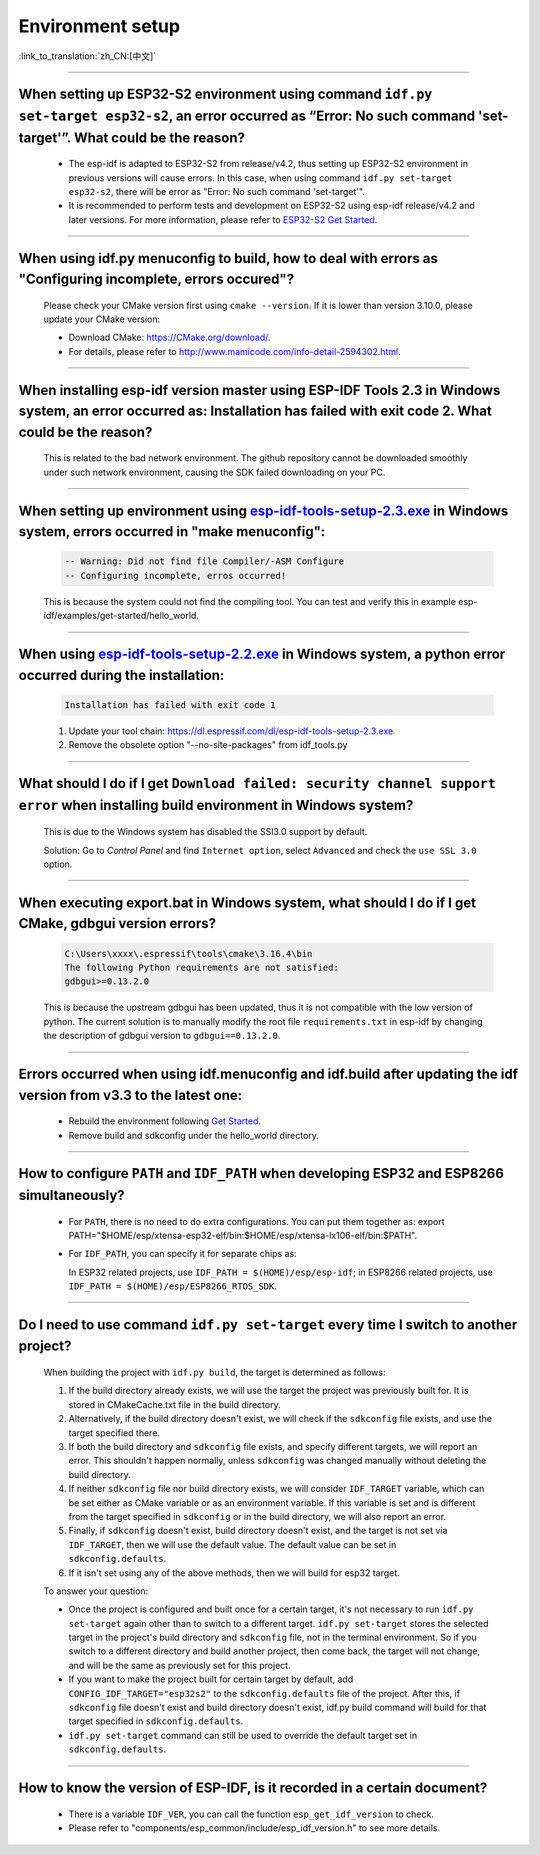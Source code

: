 Environment setup
=================

:link_to_translation:`zh_CN:[中文]`

.. raw:: html

   <style>
   body {counter-reset: h2}
     h2 {counter-reset: h3}
     h2:before {counter-increment: h2; content: counter(h2) ". "}
     h3:before {counter-increment: h3; content: counter(h2) "." counter(h3) ". "}
     h2.nocount:before, h3.nocount:before, { content: ""; counter-increment: none }
   </style>

--------------

When setting up ESP32-S2 environment using command ``idf.py set-target esp32-s2``, an error occurred as “Error: No such command 'set-target'”. What could be the reason?
----------------------------------------------------------------------------------------------------------------------------------------------------------------------------------------

  - The esp-idf is adapted to ESP32-S2 from release/v4.2, thus setting up ESP32-S2 environment in previous versions will cause errors. In this case, when using command ``idf.py set-target esp32-s2``, there will be error as "Error: No such command 'set-target'".
  - It is recommended to perform tests and development on ESP32-S2 using esp-idf release/v4.2 and later versions. For more information, please refer to `ESP32-S2 Get Started <https://docs.espressif.com/projects/esp-idf/en/latest/esp32s2/get-started/>`_.

--------------

When using idf.py menuconfig to build, how to deal with errors as "Configuring incomplete, errors occured"?
--------------------------------------------------------------------------------------------------------------------------

  Please check your CMake version first using ``cmake --version``. If it is lower than version 3.10.0, please update your CMake version:

  - Download CMake: https://CMake.org/download/.
  - For details, please refer to http://www.mamicode.com/info-detail-2594302.html.

--------------

When installing esp-idf version master using ESP-IDF Tools 2.3 in Windows system, an error occurred as: Installation has failed with exit code 2. What could be the reason?
-----------------------------------------------------------------------------------------------------------------------------------------------------------------------------------------

  This is related to the bad network environment. The github repository cannot be downloaded smoothly under such network environment, causing the SDK failed downloading on your PC.

--------------

When setting up environment using `esp-idf-tools-setup-2.3.exe <link:https://dl.espressif.com/dl/esp-idf-tools-setup-2.3.exe>`_ in Windows system, errors occurred in "make menuconfig": 
------------------------------------------------------------------------------------------------------------------------------------------------------------------------------------------------------

  .. code:: shell

    -- Warning: Did not find file Compiler/-ASM Configure
    -- Configuring incomplete, erros occurred!

  This is because the system could not find the compiling tool. You can test and verify this in example esp-idf/examples/get-started/hello_world.

--------------

When using `esp-idf-tools-setup-2.2.exe <link:https://dl.espressif.com/dl/esp-idf-tools-setup-2.2.exe>`_ in Windows system, a python error occurred during the installation:
--------------------------------------------------------------------------------------------------------------------------------------------------------------------------------------------

  .. code:: text

    Installation has failed with exit code 1

  1. Update your tool chain: https://dl.espressif.com/dl/esp-idf-tools-setup-2.3.exe
  2. Remove the obsolete option "--no-site-packages" from idf_tools.py

--------------

What should I do if I get ``Download failed: security channel support error`` when installing build environment in Windows system?
-------------------------------------------------------------------------------------------------------------------------------------------------

  This is due to the Windows system has disabled the SSl3.0 support by default.
  
  Solution: Go to `Control Panel` and find ``Internet option``, select ``Advanced`` and check the ``use SSL 3.0`` option.

--------------

When executing export.bat in Windows system, what should I do if I get CMake, gdbgui version errors?
---------------------------------------------------------------------------------------------------------------------
  .. code:: text

    C:\Users\xxxx\.espressif\tools\cmake\3.16.4\bin
    The following Python requirements are not satisfied:
    gdbgui>=0.13.2.0

  This is because the upstream gdbgui has been updated, thus it is not compatible with the low version of python. The current solution is to manually modify the root file ``requirements.txt`` in esp-idf by changing the description of gdbgui version to ``gdbgui==0.13.2.0``.

--------------

Errors occurred when using idf.menuconfig and idf.build after updating the idf version from v3.3 to the latest one:
-----------------------------------------------------------------------------------------------------------------------------

  - Rebuild the environment following `Get Started <link:https://docs.espressif.com/projects/esp-idf/en/latest/esp32/get-started/index.html>`_.
  - Remove build and sdkconfig under the hello_world directory.

--------------

How to configure ``PATH`` and ``IDF_PATH`` when developing ESP32 and ESP8266 simultaneously?
--------------------------------------------------------------------------------------------------------

  - For ``PATH``, there is no need to do extra configurations. You can put them together as: export PATH="$HOME/esp/xtensa-esp32-elf/bin:$HOME/esp/xtensa-lx106-elf/bin:$PATH".
  - For ``IDF_PATH``, you can specify it for separate chips as:
    
    In ESP32 related projects, use ``IDF_PATH = $(HOME)/esp/esp-idf``; in ESP8266 related projects, use ``IDF_PATH = $(HOME)/esp/ESP8266_RTOS_SDK``.

----------------

Do I need to use command ``idf.py set-target`` every time I switch to another project?
---------------------------------------------------------------------------------------------

  When building the project with ``idf.py build``, the target is determined as follows:

  1. If the build directory already exists, we will use the target the project was previously built for. It is stored in CMakeCache.txt file in the build directory.
  2. Alternatively, if the build directory doesn't exist, we will check if the ``sdkconfig`` file exists, and use the target specified there.
  3. If both the build directory and ``sdkconfig`` file exists, and specify different targets, we will report an error. This shouldn't happen normally, unless ``sdkconfig`` was changed manually without deleting the build directory.
  4. If neither ``sdkconfig`` file nor build directory exists, we will consider ``IDF_TARGET`` variable, which can be set either as CMake variable or as an environment variable. If this variable is set and is different from the target specified in ``sdkconfig`` or in the build directory, we will also report an error.
  5. Finally, if ``sdkconfig`` doesn't exist, build directory doesn't exist, and the target is not set via ``IDF_TARGET``, then we will use the default value. The default value can be set in ``sdkconfig.defaults``.
  6. If it isn't set using any of the above methods, then we will build for esp32 target.

  To answer your question:

  - Once the project is configured and built once for a certain target, it's not necessary to run ``idf.py set-target`` again other than to switch to a different target. ``idf.py set-target`` stores the selected target in the project's build directory and ``sdkconfig`` file, not in the terminal environment. So if you switch to a different directory and build another project, then come back, the target will not change, and will be the same as previously set for this project.
  - If you want to make the project built for certain target by default, add ``CONFIG_IDF_TARGET="esp32s2"`` to the ``sdkconfig.defaults`` file of the project. After this, if ``sdkconfig`` file doesn't exist and build directory doesn't exist, idf.py build command will build for that target specified in ``sdkconfig.defaults``.
  - ``idf.py set-target`` command can still be used to override the default target set in ``sdkconfig.defaults``.

--------------

How to know the version of ESP-IDF, is it recorded in a certain document? 
----------------------------------------------------------------------------------------------------------------------------

  - There is a variable ``IDF_VER``, you can call the function ``esp_get_idf_version`` to check.
  - Please refer to "components/esp_common/include/esp_idf_version.h" to see more details.
